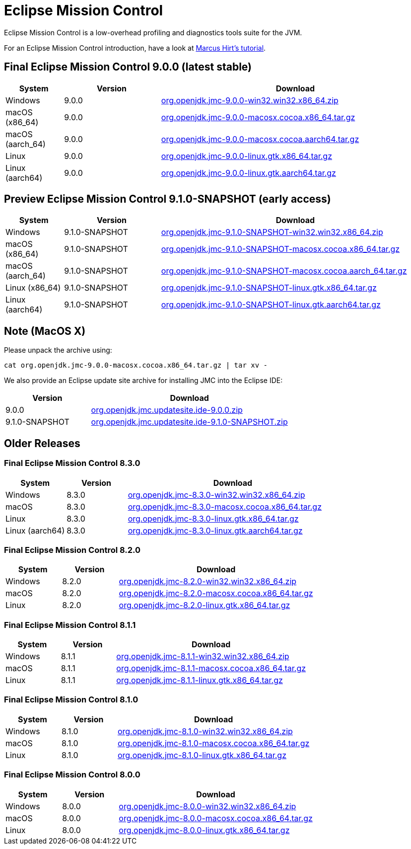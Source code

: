 = Eclipse Mission Control
:page-authors: reinhapa, thegreystone, gdams, karianna, jiekang, hendrikebbers, ggam, xavierfacq
:stable: 9.0.0
:snapshot: 9.1.0-SNAPSHOT

Eclipse Mission Control is a low-overhead profiling and diagnostics tools
suite for the JVM.

For an Eclipse Mission Control introduction, have a look at
https://github.com/thegreystone/jmc-tutorial[Marcus Hirt’s tutorial].

== Final Eclipse Mission Control {stable} (latest stable)

[width="100%",cols="15%,25%,70%",options="header"]
|=======================================================================
|System |Version | Download
|Windows |{stable}
|https://github.com/adoptium/jmc-build/releases/download/{stable}/org.openjdk.jmc-{stable}-win32.win32.x86_64.zip[org.openjdk.jmc-{stable}-win32.win32.x86_64.zip]

|macOS (x86_64) |{stable}
|https://github.com/adoptium/jmc-build/releases/download/{stable}/org.openjdk.jmc-{stable}-macosx.cocoa.x86_64.tar.gz[org.openjdk.jmc-{stable}-macosx.cocoa.x86_64.tar.gz]

|macOS (aarch_64) |{stable}
|https://github.com/adoptium/jmc-build/releases/download/{stable}/org.openjdk.jmc-{stable}-macosx.cocoa.aarch64.tar.gz[org.openjdk.jmc-{stable}-macosx.cocoa.aarch64.tar.gz]

|Linux |{stable}
|https://github.com/adoptium/jmc-build/releases/download/{stable}/org.openjdk.jmc-{stable}-linux.gtk.x86_64.tar.gz[org.openjdk.jmc-{stable}-linux.gtk.x86_64.tar.gz]

|Linux (aarch64)|{stable}
|https://github.com/adoptium/jmc-build/releases/download/{stable}/org.openjdk.jmc-{stable}-linux.gtk.aarch64.tar.gz[org.openjdk.jmc-{stable}-linux.gtk.aarch64.tar.gz]
|=======================================================================

== Preview Eclipse Mission Control {snapshot} (early access)

[width="100%",cols="15%,25%,70%",options="header"]
|=======================================================================
|System |Version |Download
|Windows |{snapshot}
|https://github.com/adoptium/jmc-build/releases/download/{snapshot}/org.openjdk.jmc-{snapshot}-win32.win32.x86_64.zip[org.openjdk.jmc-{snapshot}-win32.win32.x86_64.zip]

|macOS (x86_64) |{snapshot}
|https://github.com/adoptium/jmc-build/releases/download/{snapshot}/org.openjdk.jmc-{snapshot}-macosx.cocoa.x86_64.tar.gz[org.openjdk.jmc-{snapshot}-macosx.cocoa.x86_64.tar.gz]

|macOS (aarch_64) |{snapshot}
|https://github.com/adoptium/jmc-build/releases/download/{snapshot}/org.openjdk.jmc-{snapshot}-macosx.cocoa.aarch64.tar.gz[org.openjdk.jmc-{snapshot}-macosx.cocoa.aarch_64.tar.gz]

|Linux (x86_64)|{snapshot}
|https://github.com/adoptium/jmc-build/releases/download/{snapshot}/org.openjdk.jmc-{snapshot}-linux.gtk.x86_64.tar.gz[org.openjdk.jmc-{snapshot}-linux.gtk.x86_64.tar.gz]

|Linux (aarch64)|{snapshot}
|https://github.com/adoptium/jmc-build/releases/download/{snapshot}/org.openjdk.jmc-{snapshot}-linux.gtk.aarch64.tar.gz[org.openjdk.jmc-{snapshot}-linux.gtk.aarch64.tar.gz]

|=======================================================================

== Note (MacOS X)

Please unpack the archive using:

[source,bash,subs="attributes"]
----
cat org.openjdk.jmc-{stable}-macosx.cocoa.x86_64.tar.gz | tar xv -
----

We also provide an Eclipse update site archive for installing JMC into
the Eclipse IDE:

[width="100%",cols="30%,70%",options="header"]
|=======================================================================
|Version |Download
|{stable}
|https://github.com/adoptium/jmc-build/releases/download/{stable}/org.openjdk.jmc.updatesite.ide-{stable}.zip[org.openjdk.jmc.updatesite.ide-{stable}.zip]

|{snapshot}
|https://github.com/adoptium/jmc-build/releases/download/{snapshot}/org.openjdk.jmc.updatesite.ide-{snapshot}.zip[org.openjdk.jmc.updatesite.ide-{snapshot}.zip]
|=======================================================================

== Older Releases

=== Final Eclipse Mission Control 8.3.0

[cols="20%,20%,70%",options="header"]
|=======================================================================
|System |Version |Download
|Windows |8.3.0
|https://github.com/adoptium/jmc-build/releases/download/8.3.0/org.openjdk.jmc-8.3.0-win32.win32.x86_64.zip[org.openjdk.jmc-8.3.0-win32.win32.x86_64.zip]

|macOS |8.3.0
|https://github.com/adoptium/jmc-build/releases/download/8.3.0/org.openjdk.jmc-8.3.0-macosx.cocoa.x86_64.tar.gz[org.openjdk.jmc-8.3.0-macosx.cocoa.x86_64.tar.gz]

|Linux |8.3.0
|https://github.com/adoptium/jmc-build/releases/download/8.3.0/org.openjdk.jmc-8.3.0-linux.gtk.x86_64.tar.gz[org.openjdk.jmc-8.3.0-linux.gtk.x86_64.tar.gz]

|Linux (aarch64)|8.3.0
|https://github.com/adoptium/jmc-build/releases/download/8.3.0/org.openjdk.jmc-8.3.0-linux.gtk.aarch64.tar.gz[org.openjdk.jmc-8.3.0-linux.gtk.aarch64.tar.gz]
|=======================================================================

=== Final Eclipse Mission Control 8.2.0

[cols="20%,20%,70%",options="header"]
|=======================================================================
|System |Version |Download
|Windows |8.2.0
|https://github.com/adoptium/jmc-build/releases/download/8.2.0/org.openjdk.jmc-8.2.0-win32.win32.x86_64.zip[org.openjdk.jmc-8.2.0-win32.win32.x86_64.zip]

|macOS |8.2.0
|https://github.com/adoptium/jmc-build/releases/download/8.2.0/org.openjdk.jmc-8.2.0-macosx.cocoa.x86_64.tar.gz[org.openjdk.jmc-8.2.0-macosx.cocoa.x86_64.tar.gz]

|Linux |8.2.0
|https://github.com/adoptium/jmc-build/releases/download/8.2.0/org.openjdk.jmc-8.2.0-linux.gtk.x86_64.tar.gz[org.openjdk.jmc-8.2.0-linux.gtk.x86_64.tar.gz]
|=======================================================================

=== Final Eclipse Mission Control 8.1.1

[cols="20%,20%,70%",options="header"]
|=======================================================================
|System |Version |Download
|Windows |8.1.1
|https://github.com/adoptium/jmc-build/releases/download/8.1.1/org.openjdk.jmc-8.1.1-win32.win32.x86_64.zip[org.openjdk.jmc-8.1.1-win32.win32.x86_64.zip]

|macOS |8.1.1
|https://github.com/adoptium/jmc-build/releases/download/8.1.1/org.openjdk.jmc-8.1.1-macosx.cocoa.x86_64.tar.gz[org.openjdk.jmc-8.1.1-macosx.cocoa.x86_64.tar.gz]

|Linux |8.1.1
|https://github.com/adoptium/jmc-build/releases/download/8.1.1/org.openjdk.jmc-8.1.1-linux.gtk.x86_64.tar.gz[org.openjdk.jmc-8.1.1-linux.gtk.x86_64.tar.gz]
|=======================================================================

=== Final Eclipse Mission Control 8.1.0

[cols="20%,20%,70%",options="header"]
|=======================================================================
|System |Version |Download
|Windows |8.1.0
|https://github.com/adoptium/jmc-build/releases/download/8.1.0/org.openjdk.jmc-8.1.0-win32.win32.x86_64.zip[org.openjdk.jmc-8.1.0-win32.win32.x86_64.zip]

|macOS |8.1.0
|https://github.com/adoptium/jmc-build/releases/download/8.1.0/org.openjdk.jmc-8.1.0-macosx.cocoa.x86_64.tar.gz[org.openjdk.jmc-8.1.0-macosx.cocoa.x86_64.tar.gz]

|Linux |8.1.0
|https://github.com/adoptium/jmc-build/releases/download/8.1.0/org.openjdk.jmc-8.1.0-linux.gtk.x86_64.tar.gz[org.openjdk.jmc-8.1.0-linux.gtk.x86_64.tar.gz]
|=======================================================================

=== Final Eclipse Mission Control 8.0.0

[cols="20%,20%,70%",options="header"]
|=======================================================================
|System |Version |Download
|Windows |8.0.0
|https://github.com/adoptium/jmc-build/releases/download/8.0.0/org.openjdk.jmc-8.0.0-win32.win32.x86_64.zip[org.openjdk.jmc-8.0.0-win32.win32.x86_64.zip]

|macOS |8.0.0
|https://github.com/adoptium/jmc-build/releases/download/8.0.0/org.openjdk.jmc-8.0.0-macosx.cocoa.x86_64.tar.gz[org.openjdk.jmc-8.0.0-macosx.cocoa.x86_64.tar.gz]

|Linux |8.0.0
|https://github.com/adoptium/jmc-build/releases/download/8.0.0/org.openjdk.jmc-8.0.0-linux.gtk.x86_64.tar.gz[org.openjdk.jmc-8.0.0-linux.gtk.x86_64.tar.gz]
|=======================================================================
